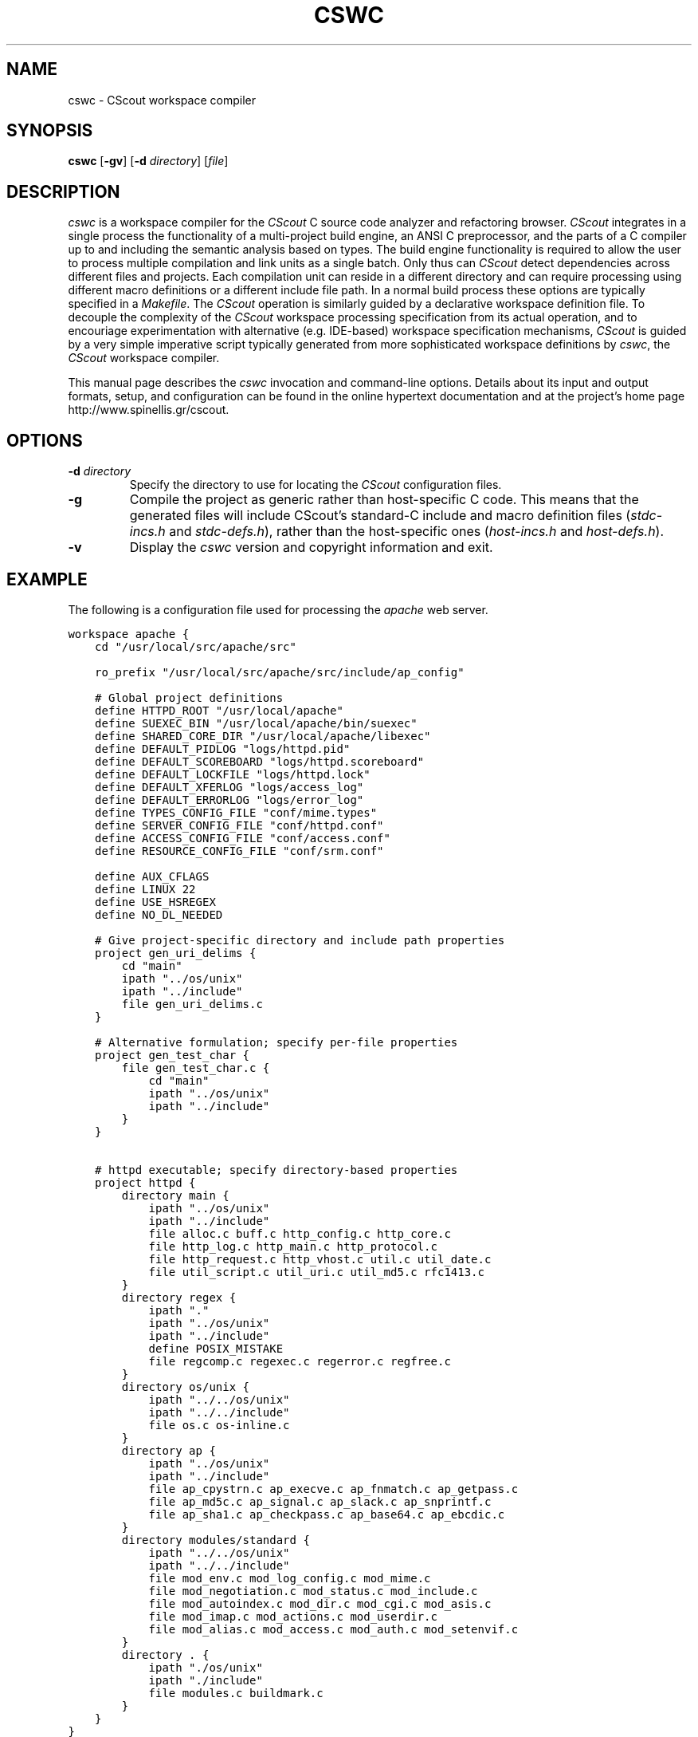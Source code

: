 .TH CSWC 1 "11 April 2019"
.\"
.\" (C) Copyright 2003-2019 Diomidis Spinellis
.\"
.\" This file is part of CScout.
.\"
.\" CScout is free software: you can redistribute it and/or modify
.\" it under the terms of the GNU General Public License as published by
.\" the Free Software Foundation, either version 3 of the License, or
.\" (at your option) any later version.
.\"
.\" CScout is distributed in the hope that it will be useful,
.\" but WITHOUT ANY WARRANTY; without even the implied warranty of
.\" MERCHANTABILITY or FITNESS FOR A PARTICULAR PURPOSE.  See the
.\" GNU General Public License for more details.
.\"
.\" You should have received a copy of the GNU General Public License
.\" along with CScout.  If not, see <http://www.gnu.org/licenses/>.
.\"
.SH NAME
cswc \- CScout workspace compiler
.SH SYNOPSIS
\fBcswc\fP 
[\fB\-gv\fP]
[\fB\-d\fP \fIdirectory\fP]
[\fIfile\fR]
.SH DESCRIPTION
\fIcswc\fP is a workspace compiler for the \fICScout\fP C source code analyzer
and refactoring browser.
\fICScout\fP integrates in a single process the functionality of 
a multi-project build engine,
an ANSI C preprocessor, and
the parts of a C compiler up to and including the semantic analysis
based on types.
The build engine functionality is required to allow the user to process 
multiple compilation and link units as a single batch.
Only thus can \fICScout\fP detect dependencies across different files and
projects.
Each compilation unit can reside in a different directory and can require
processing using different macro definitions or a different include file path.
In a normal build process these options are typically specified in a 
\fIMakefile\fP.
The \fICScout\fP operation is similarly guided by a 
declarative workspace definition file.
To decouple the complexity of the \fICScout\fP workspace processing
specification from its actual operation, and to encouriage experimentation
with alternative (e.g. IDE-based) workspace specification mechanisms,
\fICScout\fP is guided by a very simple imperative script typically
generated from more sophisticated workspace definitions by 
\fIcswc\fP, the \fICScout\fP workspace compiler.
.PP
This manual page describes the \fIcswc\fP invocation and command-line
options.
Details about its input and output formats, setup, and configuration can be
found in the online hypertext documentation and at the project's home page
http://www.spinellis.gr/cscout.
.PP
.SH OPTIONS
.IP "\fB\-d\fP \fIdirectory\fP"
Specify the directory to use for locating the \fICScout\fP configuration files.
.IP "\fB\-g\fP"
Compile the project as generic rather than host-specific C code.
This means that the generated files will include CScout's standard-C include
and macro definition files (\fIstdc-incs.h\fP and \fIstdc-defs.h\fP),
rather than the host-specific ones (\fIhost-incs.h\fP and \fIhost-defs.h\fP).
.IP "\fB\-v\fP"
Display  the \fIcswc\fP version and copyright information and exit.
.PP
.SH EXAMPLE
The following is a configuration file used for processing the
\fIapache\fP web server.
.PP
.DS
.ft C
.nf
workspace apache {
    cd "/usr/local/src/apache/src"

    ro_prefix "/usr/local/src/apache/src/include/ap_config"

    # Global project definitions
    define HTTPD_ROOT "/usr/local/apache"
    define SUEXEC_BIN "/usr/local/apache/bin/suexec"
    define SHARED_CORE_DIR "/usr/local/apache/libexec"
    define DEFAULT_PIDLOG "logs/httpd.pid"
    define DEFAULT_SCOREBOARD "logs/httpd.scoreboard"
    define DEFAULT_LOCKFILE "logs/httpd.lock"
    define DEFAULT_XFERLOG "logs/access_log"
    define DEFAULT_ERRORLOG "logs/error_log"
    define TYPES_CONFIG_FILE "conf/mime.types"
    define SERVER_CONFIG_FILE "conf/httpd.conf"
    define ACCESS_CONFIG_FILE "conf/access.conf"
    define RESOURCE_CONFIG_FILE "conf/srm.conf"

    define AUX_CFLAGS
    define LINUX 22 
    define USE_HSREGEX 
    define NO_DL_NEEDED

    # Give project-specific directory and include path properties
    project gen_uri_delims {
        cd "main"
        ipath "../os/unix"
        ipath "../include"
        file gen_uri_delims.c
    }

    # Alternative formulation; specify per-file properties
    project gen_test_char {
        file gen_test_char.c {
            cd "main"
            ipath "../os/unix"
            ipath "../include"
        }
    }

    # httpd executable; specify directory-based properties
    project httpd {
        directory main {
            ipath "../os/unix"
            ipath "../include"
            file alloc.c buff.c http_config.c http_core.c
            file http_log.c http_main.c http_protocol.c
            file http_request.c http_vhost.c util.c util_date.c
            file util_script.c util_uri.c util_md5.c rfc1413.c
        }
        directory regex {
            ipath "."
            ipath "../os/unix"
            ipath "../include"
            define POSIX_MISTAKE
            file regcomp.c regexec.c regerror.c regfree.c
        }
        directory os/unix {
            ipath "../../os/unix"
            ipath "../../include"
            file os.c os-inline.c
        }
        directory ap {
            ipath "../os/unix"
            ipath "../include"
            file ap_cpystrn.c ap_execve.c ap_fnmatch.c ap_getpass.c 
            file ap_md5c.c ap_signal.c ap_slack.c ap_snprintf.c 
            file ap_sha1.c ap_checkpass.c ap_base64.c ap_ebcdic.c
        }
        directory modules/standard {
            ipath "../../os/unix"
            ipath "../../include"
            file mod_env.c mod_log_config.c mod_mime.c
            file mod_negotiation.c mod_status.c mod_include.c
            file mod_autoindex.c mod_dir.c mod_cgi.c mod_asis.c
            file mod_imap.c mod_actions.c mod_userdir.c
            file mod_alias.c mod_access.c mod_auth.c mod_setenvif.c
        }
        directory . {
            ipath "./os/unix"
            ipath "./include"
            file modules.c buildmark.c
        }
    }
}
.ft P
.fi
.DE
.PP
.SH "SEE ALSO"
cscout(1)
.SH AUTHOR
(C) Copyright 2003 Diomidis Spinellis.
